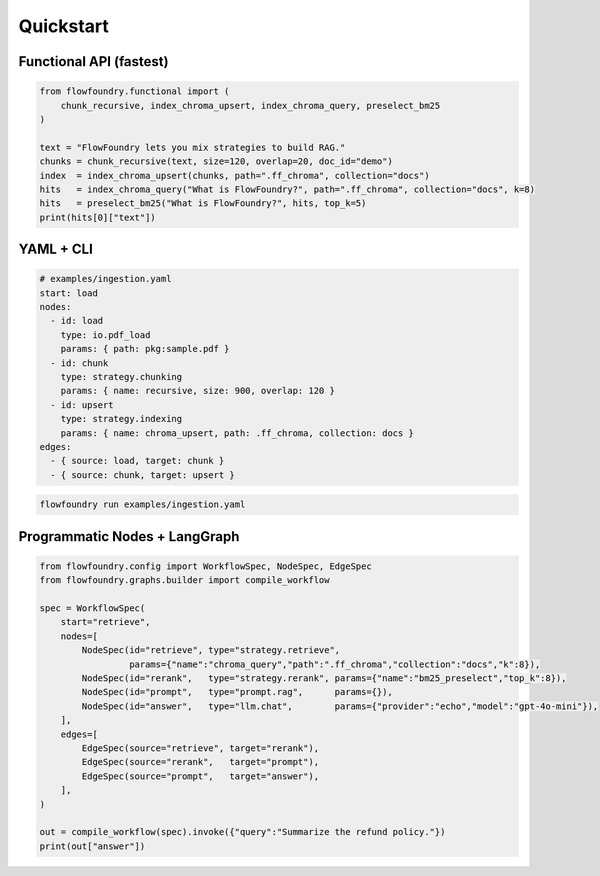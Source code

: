 Quickstart
==========

Functional API (fastest)
------------------------

.. code-block:: python

   from flowfoundry.functional import (
       chunk_recursive, index_chroma_upsert, index_chroma_query, preselect_bm25
   )

   text = "FlowFoundry lets you mix strategies to build RAG."
   chunks = chunk_recursive(text, size=120, overlap=20, doc_id="demo")
   index  = index_chroma_upsert(chunks, path=".ff_chroma", collection="docs")
   hits   = index_chroma_query("What is FlowFoundry?", path=".ff_chroma", collection="docs", k=8)
   hits   = preselect_bm25("What is FlowFoundry?", hits, top_k=5)
   print(hits[0]["text"])

YAML + CLI
----------

.. code-block:: yaml

   # examples/ingestion.yaml
   start: load
   nodes:
     - id: load
       type: io.pdf_load
       params: { path: pkg:sample.pdf }
     - id: chunk
       type: strategy.chunking
       params: { name: recursive, size: 900, overlap: 120 }
     - id: upsert
       type: strategy.indexing
       params: { name: chroma_upsert, path: .ff_chroma, collection: docs }
   edges:
     - { source: load, target: chunk }
     - { source: chunk, target: upsert }

.. code-block:: bash

   flowfoundry run examples/ingestion.yaml

Programmatic Nodes + LangGraph
------------------------------

.. code-block:: python

   from flowfoundry.config import WorkflowSpec, NodeSpec, EdgeSpec
   from flowfoundry.graphs.builder import compile_workflow

   spec = WorkflowSpec(
       start="retrieve",
       nodes=[
           NodeSpec(id="retrieve", type="strategy.retrieve",
                    params={"name":"chroma_query","path":".ff_chroma","collection":"docs","k":8}),
           NodeSpec(id="rerank",   type="strategy.rerank", params={"name":"bm25_preselect","top_k":8}),
           NodeSpec(id="prompt",   type="prompt.rag",      params={}),
           NodeSpec(id="answer",   type="llm.chat",        params={"provider":"echo","model":"gpt-4o-mini"}),
       ],
       edges=[
           EdgeSpec(source="retrieve", target="rerank"),
           EdgeSpec(source="rerank",   target="prompt"),
           EdgeSpec(source="prompt",   target="answer"),
       ],
   )

   out = compile_workflow(spec).invoke({"query":"Summarize the refund policy."})
   print(out["answer"])
